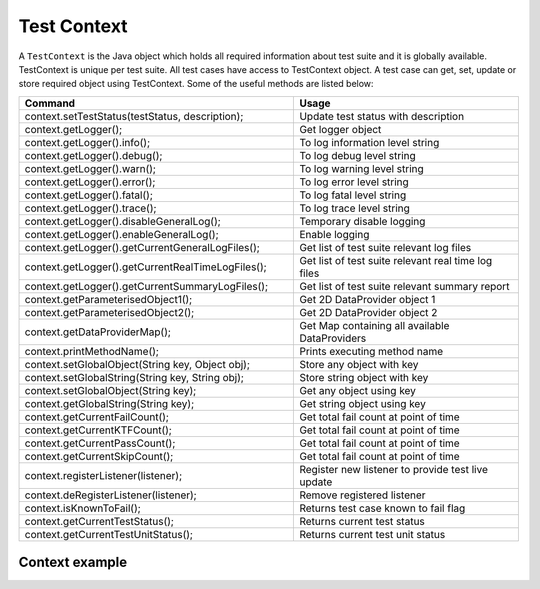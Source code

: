Test Context
************

A ``TestContext`` is the Java object which holds all required information about test suite and it is globally available. TestContext is unique per test suite. All test cases have access to TestContext object. A test case can get, set, update or store required object using TestContext. Some of the useful methods are listed below: 

.. csv-table:: 
	:header: Command, Usage
	:widths: 55, 45
	:stub-columns: 0

	"context.setTestStatus(testStatus, description);", Update test status with description
	"context.getLogger();", Get logger object
	"context.getLogger().info();", To log information level string
	"context.getLogger().debug();", To log debug level string
	"context.getLogger().warn();", To log warning level string
	"context.getLogger().error();", To log error level string
	"context.getLogger().fatal();", To log fatal level string
	"context.getLogger().trace();", To log trace level string
	"context.getLogger().disableGeneralLog();", Temporary disable logging
	"context.getLogger().enableGeneralLog();", Enable logging
	"context.getLogger().getCurrentGeneralLogFiles();", Get list of test suite relevant log files
	"context.getLogger().getCurrentRealTimeLogFiles();", Get list of test suite relevant real time log files
	"context.getLogger().getCurrentSummaryLogFiles();", Get list of test suite relevant summary report
	"context.getParameterisedObject1();", Get 2D DataProvider object 1
	"context.getParameterisedObject2();", Get 2D DataProvider object 2
	"context.getDataProviderMap();", Get Map containing all available DataProviders
	"context.printMethodName();", "Prints executing method name"
	"context.setGlobalObject(String key, Object obj);", Store any object with key
	"context.setGlobalString(String key, String obj);", Store string object with key
	"context.setGlobalObject(String key);", Get any object using key
	"context.getGlobalString(String key);", Get string object using key
	"context.getCurrentFailCount();", Get total fail count at point of time
	"context.getCurrentKTFCount();", Get total fail count at point of time
	"context.getCurrentPassCount();",  Get total fail count at point of time
	"context.getCurrentSkipCount();", Get total fail count at point of time
	"context.registerListener(listener);", Register new listener to provide test live update
	"context.deRegisterListener(listener);", Remove registered listener
	"context.isKnownToFail();", Returns test case known to fail flag
	"context.getCurrentTestStatus();", Returns current test status
	"context.getCurrentTestUnitStatus();", Returns current test unit status 

..

Context example
###############

.. code-block:: Java
	:linenos:
	:emphasize-lines: 14, 21
	:caption: : Example highlights that each test unit is passed with TestContext argument, so each test unit has access to relevant context object in run time

	package com.tests;

	import com.artos.annotation.TestCase;
	import com.artos.annotation.TestPlan;
	import com.artos.annotation.Unit;
	import com.artos.framework.infra.TestContext;
	import com.artos.interfaces.TestExecutable;

	@TestPlan(preparedBy = "ArpitS", preparationDate = "1/1/2018", bdd = "GIVEN..WHEN..AND..THEN..")
	@TestCase()
	public class TestCase_1 implements TestExecutable {

		@Unit()
		public void unit_test1(TestContext context) throws Exception {
			// --------------------------------------------------------
			// TODO write logic here
			// --------------------------------------------------------
		}

		@Unit()
		public void unit_test2(TestContext context) throws Exception {
			// --------------------------------------------------------
			// TODO write logic here
			// --------------------------------------------------------
		}
	}

..